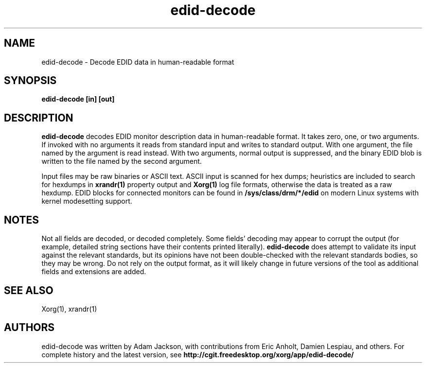 .\" shorthand for double quote that works everywhere.
.ds q \N'34'
.TH edid-decode 1
.SH NAME
edid-decode - Decode EDID data in human-readable format
.SH SYNOPSIS
.B edid-decode [in] [out]
.SH DESCRIPTION
.B edid-decode
decodes EDID monitor description data in human-readable format.  It takes
zero, one, or two arguments.  If invoked with no arguments it reads from
standard input and writes to standard output.  With one argument, the file
named by the argument is read instead.  With two arguments, normal output
is suppressed, and the binary EDID blob is written to the file named by
the second argument.
.PP
Input files may be raw binaries or ASCII text.  ASCII input is scanned for
hex dumps; heuristics are included to search for hexdumps in
.B xrandr(1)
property output and
.B Xorg(1)
log file formats, otherwise the data is treated as a raw hexdump.  EDID blocks
for connected monitors can be found in
.B /sys/class/drm/*/edid
on modern Linux systems with kernel modesetting support.
.PP
.SH NOTES
Not all fields are decoded, or decoded completely.  Some fields' decoding
may appear to corrupt the output (for example, detailed string sections
have their contents printed literally).
.B edid-decode
does attempt to validate its input against the relevant standards, but its
opinions have not been double-checked with the relevant standards bodies,
so they may be wrong.  Do not rely on the output format, as it will likely
change in future versions of the tool as additional fields and extensions are
added.
.SH "SEE ALSO"
Xorg(1), xrandr(1)
.SH AUTHORS
edid-decode was written by Adam Jackson, with contributions from Eric
Anholt, Damien Lespiau, and others.  For complete history and the latest
version, see
.B http://cgit.freedesktop.org/xorg/app/edid-decode/
